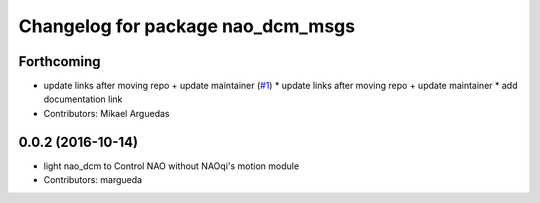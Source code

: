 ^^^^^^^^^^^^^^^^^^^^^^^^^^^^^^^^^^
Changelog for package nao_dcm_msgs
^^^^^^^^^^^^^^^^^^^^^^^^^^^^^^^^^^

Forthcoming
-----------
* update links after moving repo + update maintainer (`#1 <https://github.com/ros-naoqi/nao_dcm_robot/issues/1>`_)
  * update links after moving repo + update maintainer
  * add documentation link
* Contributors: Mikael Arguedas

0.0.2 (2016-10-14)
------------------
* light nao_dcm to Control NAO without NAOqi's motion module
* Contributors: margueda
